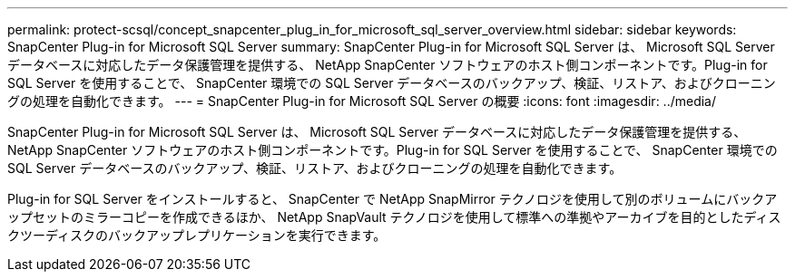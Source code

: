 ---
permalink: protect-scsql/concept_snapcenter_plug_in_for_microsoft_sql_server_overview.html 
sidebar: sidebar 
keywords: SnapCenter Plug-in for Microsoft SQL Server 
summary: SnapCenter Plug-in for Microsoft SQL Server は、 Microsoft SQL Server データベースに対応したデータ保護管理を提供する、 NetApp SnapCenter ソフトウェアのホスト側コンポーネントです。Plug-in for SQL Server を使用することで、 SnapCenter 環境での SQL Server データベースのバックアップ、検証、リストア、およびクローニングの処理を自動化できます。 
---
= SnapCenter Plug-in for Microsoft SQL Server の概要
:icons: font
:imagesdir: ../media/


[role="lead"]
SnapCenter Plug-in for Microsoft SQL Server は、 Microsoft SQL Server データベースに対応したデータ保護管理を提供する、 NetApp SnapCenter ソフトウェアのホスト側コンポーネントです。Plug-in for SQL Server を使用することで、 SnapCenter 環境での SQL Server データベースのバックアップ、検証、リストア、およびクローニングの処理を自動化できます。

Plug-in for SQL Server をインストールすると、 SnapCenter で NetApp SnapMirror テクノロジを使用して別のボリュームにバックアップセットのミラーコピーを作成できるほか、 NetApp SnapVault テクノロジを使用して標準への準拠やアーカイブを目的としたディスクツーディスクのバックアップレプリケーションを実行できます。
